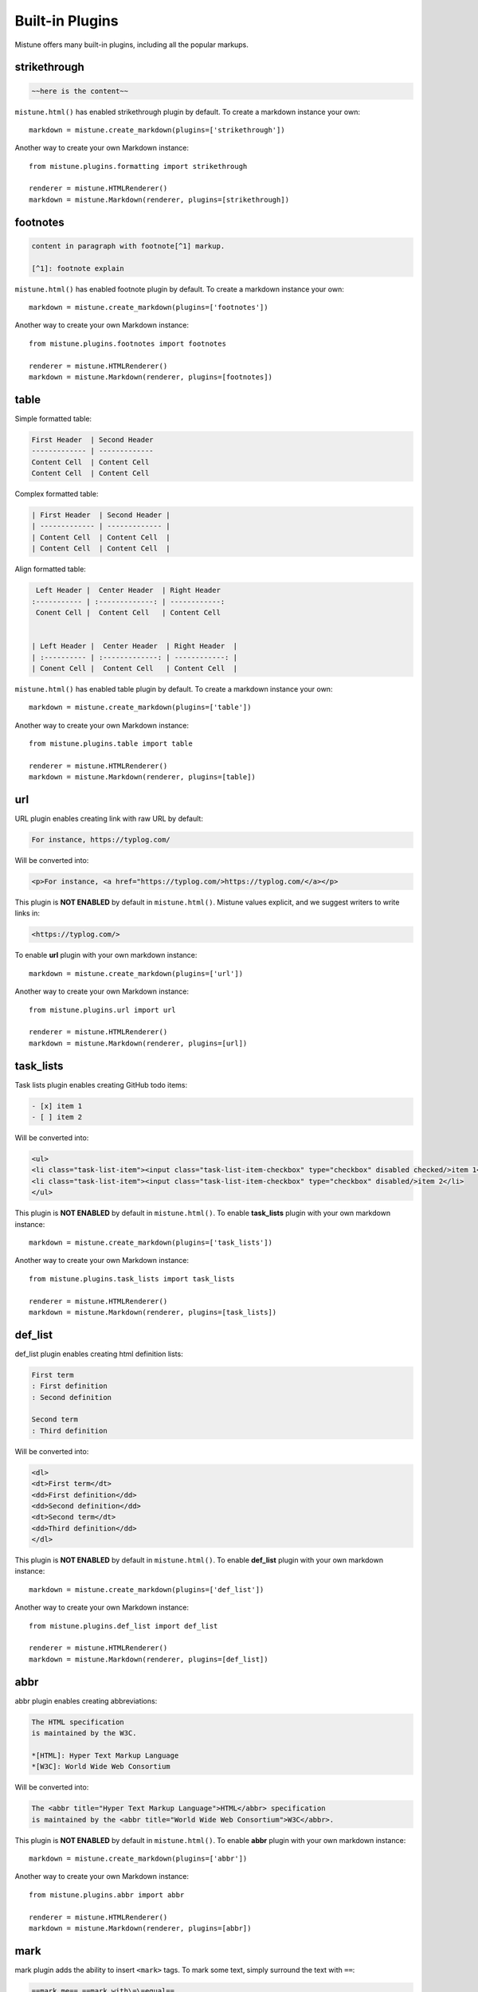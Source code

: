 .. _plugins:

Built-in Plugins
================

.. meta::
    :description: List of Mistune built-in plugins, their syntax and how to enable them.

Mistune offers many built-in plugins, including all the popular markups.

.. _strikethrough:

strikethrough
-------------

.. code-block:: text

    ~~here is the content~~

``mistune.html()`` has enabled strikethrough plugin by default. To create
a markdown instance your own::

    markdown = mistune.create_markdown(plugins=['strikethrough'])

Another way to create your own Markdown instance::

    from mistune.plugins.formatting import strikethrough

    renderer = mistune.HTMLRenderer()
    markdown = mistune.Markdown(renderer, plugins=[strikethrough])


footnotes
---------

.. code-block:: text

    content in paragraph with footnote[^1] markup.

    [^1]: footnote explain


``mistune.html()`` has enabled footnote plugin by default. To create
a markdown instance your own::

    markdown = mistune.create_markdown(plugins=['footnotes'])

Another way to create your own Markdown instance::

    from mistune.plugins.footnotes import footnotes

    renderer = mistune.HTMLRenderer()
    markdown = mistune.Markdown(renderer, plugins=[footnotes])


table
-----

Simple formatted table:

.. code-block:: text

    First Header  | Second Header
    ------------- | -------------
    Content Cell  | Content Cell
    Content Cell  | Content Cell
    
Complex formatted table:

.. code-block:: text

    | First Header  | Second Header |
    | ------------- | ------------- |
    | Content Cell  | Content Cell  |
    | Content Cell  | Content Cell  |

Align formatted table:

.. code-block:: text

     Left Header |  Center Header  | Right Header
    :----------- | :-------------: | ------------:
     Conent Cell |  Content Cell   | Content Cell


    | Left Header |  Center Header  | Right Header  |
    | :---------- | :-------------: | ------------: |
    | Conent Cell |  Content Cell   | Content Cell  |

``mistune.html()`` has enabled table plugin by default. To create
a markdown instance your own::

    markdown = mistune.create_markdown(plugins=['table'])

Another way to create your own Markdown instance::

    from mistune.plugins.table import table

    renderer = mistune.HTMLRenderer()
    markdown = mistune.Markdown(renderer, plugins=[table])


url
---

URL plugin enables creating link with raw URL by default:

.. code-block:: text

    For instance, https://typlog.com/

Will be converted into:

.. code-block:: html

    <p>For instance, <a href="https://typlog.com/>https://typlog.com/</a></p>

This plugin is **NOT ENABLED** by default in ``mistune.html()``. Mistune
values explicit, and we suggest writers to write links in:

.. code-block:: text

    <https://typlog.com/>

To enable **url** plugin with your own markdown instance::

    markdown = mistune.create_markdown(plugins=['url'])

Another way to create your own Markdown instance::

    from mistune.plugins.url import url

    renderer = mistune.HTMLRenderer()
    markdown = mistune.Markdown(renderer, plugins=[url])

task_lists
----------

Task lists plugin enables creating GitHub todo items:

.. code-block:: text

    - [x] item 1
    - [ ] item 2

Will be converted into:

.. code-block:: html

    <ul>
    <li class="task-list-item"><input class="task-list-item-checkbox" type="checkbox" disabled checked/>item 1</li>
    <li class="task-list-item"><input class="task-list-item-checkbox" type="checkbox" disabled/>item 2</li>
    </ul>


This plugin is **NOT ENABLED** by default in ``mistune.html()``. To enable
**task_lists** plugin with your own markdown instance::

    markdown = mistune.create_markdown(plugins=['task_lists'])

Another way to create your own Markdown instance::

    from mistune.plugins.task_lists import task_lists

    renderer = mistune.HTMLRenderer()
    markdown = mistune.Markdown(renderer, plugins=[task_lists])

def_list
--------

def_list plugin enables creating html definition lists:

.. code-block:: text

    First term
    : First definition
    : Second definition
    
    Second term
    : Third definition
    
Will be converted into:

.. code-block:: html

    <dl>
    <dt>First term</dt>
    <dd>First definition</dd>
    <dd>Second definition</dd>
    <dt>Second term</dt>
    <dd>Third definition</dd>
    </dl>


This plugin is **NOT ENABLED** by default in ``mistune.html()``. To enable
**def_list** plugin with your own markdown instance::

    markdown = mistune.create_markdown(plugins=['def_list'])

Another way to create your own Markdown instance::

    from mistune.plugins.def_list import def_list

    renderer = mistune.HTMLRenderer()
    markdown = mistune.Markdown(renderer, plugins=[def_list])

abbr
----

abbr plugin enables creating abbreviations:

.. code-block:: text

    The HTML specification
    is maintained by the W3C.

    *[HTML]: Hyper Text Markup Language
    *[W3C]: World Wide Web Consortium

Will be converted into:

.. code-block:: html

    The <abbr title="Hyper Text Markup Language">HTML</abbr> specification
    is maintained by the <abbr title="World Wide Web Consortium">W3C</abbr>.

This plugin is **NOT ENABLED** by default in ``mistune.html()``. To enable
**abbr** plugin with your own markdown instance::

    markdown = mistune.create_markdown(plugins=['abbr'])

Another way to create your own Markdown instance::

    from mistune.plugins.abbr import abbr

    renderer = mistune.HTMLRenderer()
    markdown = mistune.Markdown(renderer, plugins=[abbr])


mark
----

mark plugin adds the ability to insert ``<mark>`` tags. To mark some text, simply surround the text with ``==``:

.. code-block:: text

    ==mark me== ==mark with\=\=equal==

Will be converted into:

.. code-block:: html

    <mark>mark me</mark> <mark>mark with==equal</mark>

This plugin is **NOT ENABLED** by default in ``mistune.html()``. To enable
**mark** plugin with your own markdown instance::

    markdown = mistune.create_markdown(plugins=['mark'])

Another way to create your own Markdown instance::

    from mistune.plugins.formatting import mark

    renderer = mistune.HTMLRenderer()
    markdown = mistune.Markdown(renderer, plugins=[mark])


insert
------

insert plugin adds the ability to insert ``<ins>`` tags. To insert some text, simply surround the text with ``^^``:

.. code-block:: text

    ^^insert me^^ ^^insert\^\^me^^

Will be converted into:

.. code-block:: html

    <ins>insert me</ins> <ins>insert^^me</ins>

This plugin is **NOT ENABLED** by default in ``mistune.html()``. To enable
**insert** plugin with your own markdown instance::

    markdown = mistune.create_markdown(plugins=['insert'])

Another way to create your own Markdown instance::

    from mistune.plugins.formatting import insert

    renderer = mistune.HTMLRenderer()
    markdown = mistune.Markdown(renderer, plugins=[insert])

superscript
-----------

superscript plugin adds the ability to insert ``<sup>`` tags. The syntax looks like:

.. code-block:: text

    Hello^superscript^

Will be converted into:

.. code-block:: html

    <p>Hello<sup>superscript</sup></p>

This plugin is **NOT ENABLED** by default in ``mistune.html()``. To enable
**superscript** plugin with your own markdown instance::

    markdown = mistune.create_markdown(plugins=['superscript'])

Another way to create your own Markdown instance::

    from mistune.plugins.formatting import superscript

    renderer = mistune.HTMLRenderer()
    markdown = mistune.Markdown(renderer, plugins=[superscript])

subscript
---------

subscript plugin adds the ability to insert ``<sub>`` tags. The syntax looks like:

.. code-block:: text

    Hello~subscript~

    CH~3~CH~2~OH

Will be converted into:

.. code-block:: html

    <p>Hello<sub>subscript</sub></p>
    <p>CH<sub>3</sub>CH<sub>2</sub>OH</p>

This plugin is **NOT ENABLED** by default in ``mistune.html()``. To enable
**subscript** plugin with your own markdown instance::

    markdown = mistune.create_markdown(plugins=['subscript'])

Another way to create your own Markdown instance::

    from mistune.plugins.formatting import subscript

    renderer = mistune.HTMLRenderer()
    markdown = mistune.Markdown(renderer, plugins=[subscript])

math
----

Math plugin wraps ``<div>`` for block level math syntax, and ``<span>`` for inline level
math syntax.

A block math is surrounded with ``$$``:

.. code-block:: text

    $$
    \operatorname{ker} f=\{g\in G:f(g)=e_{H}\}{\mbox{.}}
    $$

Will be converted into:

.. code-block:: html

    <div class="math">$$
    \operatorname{ker} f=\{g\in G:f(g)=e_{H}\}{\mbox{.}}
    $$</div>

An inline math is surrounded with ``$`` inline:

.. code-block:: text

    function $f$

Will be converted into:

.. code-block:: html

    <p>function <span class="math">$f$</span></p>

This plugin is **NOT ENABLED** by default in ``mistune.html()``. To enable
**math** plugin with your own markdown instance::

    markdown = mistune.create_markdown(plugins=['math'])

Another way to create your own Markdown instance::

    from mistune.plugins.math import math

    renderer = mistune.HTMLRenderer()
    markdown = mistune.Markdown(renderer, plugins=[math])

ruby
----

insert plugin adds the ability to insert ``<ruby>`` tags. Here are some examples for ruby syntax:

.. code-block:: text

    [漢字(ㄏㄢˋㄗˋ)]

    [link]: /url

    [漢字(ㄏㄢˋㄗˋ)][link]

    [漢字(ㄏㄢˋㄗˋ)](/url)

    [漢(ㄏㄢˋ)字(ㄗˋ)]

Will be converted into:

.. code-block:: html

    <p><ruby><rb>漢字</rb><rt>ㄏㄢˋㄗˋ</rt></ruby></p>
    <p><a href="/url"><ruby><rb>漢字</rb><rt>ㄏㄢˋㄗˋ</rt></ruby></a></p>
    <p><a href="/url"><ruby><rb>漢字</rb><rt>ㄏㄢˋㄗˋ</rt></ruby></a></p>
    <p><ruby><rb>漢</rb><rt>ㄏㄢˋ</rt></ruby><ruby><rb>字</rb><rt>ㄗˋ</rt></ruby></p>

This plugin is **NOT ENABLED** by default in ``mistune.html()``. To enable
**ruby** plugin with your own markdown instance::

    markdown = mistune.create_markdown(plugins=['ruby'])

Another way to create your own Markdown instance::

    from mistune.plugins.ruby import ruby

    renderer = mistune.HTMLRenderer()
    markdown = mistune.Markdown(renderer, plugins=[ruby])

Blog post: https://lepture.com/en/2022/markdown-ruby-markup


spoiler
-------

Spoiler plugin wraps ``<div class="spoiler">`` for block level syntax,
and ``<span class="spoiler">`` for inline level syntax.

A block level spoiler looks like block quote, but the marker is ``>!``:

.. code-block:: text

    >! here is the spoiler content
    >!
    >! it will be hidden

Will be converted into:

.. code-block:: html

    <div class="spoiler">
    <p>here is the spoiler content</p>
    <p>it will be hidden</p>
    </div>

An inline spoiler is surrounded with ``>!`` and ``!<``:

.. code-block:: text

    this is the >! hidden text !<

Will be converted into:

.. code-block:: html

    <p>this is the <span class="spoiler">hidden text</span></p>

This plugin is **NOT ENABLED** by default in ``mistune.html()``. To enable
**spoiler** plugin with your own markdown instance::

    markdown = mistune.create_markdown(plugins=['spoiler'])

Another way to create your own Markdown instance::

    from mistune.plugins.spoiler import spoiler

    renderer = mistune.HTMLRenderer()
    markdown = mistune.Markdown(renderer, plugins=[spoiler])

